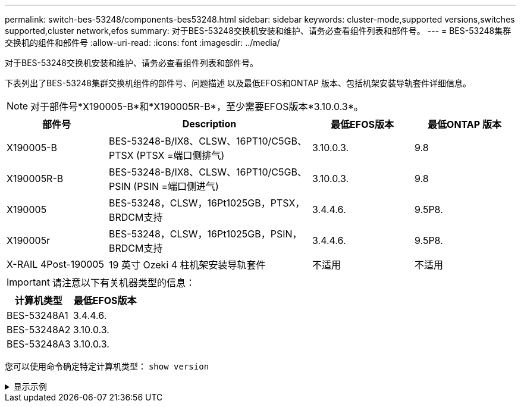 ---
permalink: switch-bes-53248/components-bes53248.html 
sidebar: sidebar 
keywords: cluster-mode,supported versions,switches supported,cluster network,efos 
summary: 对于BES-53248交换机安装和维护、请务必查看组件列表和部件号。 
---
= BES-53248集群交换机的组件和部件号
:allow-uri-read: 
:icons: font
:imagesdir: ../media/


[role="lead"]
对于BES-53248交换机安装和维护、请务必查看组件列表和部件号。

下表列出了BES-53248集群交换机组件的部件号、问题描述 以及最低EFOS和ONTAP 版本、包括机架安装导轨套件详细信息。


NOTE: 对于部件号*X190005-B*和*X190005R-B*，至少需要EFOS版本*3.10.0.3*。

[cols="20,40,20,20"]
|===
| 部件号 | Description | 最低EFOS版本 | 最低ONTAP 版本 


 a| 
X190005-B
 a| 
BES-53248-B/IX8、CLSW、16PT10/C5GB、PTSX (PTSX =端口侧排气)
 a| 
3.10.0.3.
 a| 
9.8



 a| 
X190005R-B
 a| 
BES-53248-B/IX8、CLSW、16PT10/C5GB、PSIN (PSIN =端口侧进气)
 a| 
3.10.0.3.
 a| 
9.8



 a| 
X190005
 a| 
BES-53248，CLSW，16Pt1025GB，PTSX，BRDCM支持
 a| 
3.4.4.6.
 a| 
9.5P8.



 a| 
X190005r
 a| 
BES-53248，CLSW，16Pt1025GB，PSIN，BRDCM支持
 a| 
3.4.4.6.
 a| 
9.5P8.



 a| 
X-RAIL 4Post-190005
 a| 
19 英寸 Ozeki 4 柱机架安装导轨套件
 a| 
不适用
 a| 
不适用

|===

IMPORTANT: 请注意以下有关机器类型的信息：

[cols="50,50"]
|===
| 计算机类型 | 最低EFOS版本 


 a| 
BES-53248A1
| 3.4.4.6. 


 a| 
BES-53248A2
| 3.10.0.3. 


 a| 
BES-53248A3
| 3.10.0.3. 
|===
您可以使用命令确定特定计算机类型： `show version`

.显示示例
[%collapsible]
====
[listing, subs="+quotes"]
----
(cs1)# *show version*

Switch: cs1

System Description............................. EFOS, 3.10.0.3, Linux 5.4.2-b4581018, 2016.05.00.07
Machine Type................................... *_BES-53248A3_*
Machine Model.................................. BES-53248
Serial Number.................................. QTWCU225xxxxx
Part Number.................................... 1IX8BZxxxxx
Maintenance Level.............................. a3a
Manufacturer................................... QTMC
Burned In MAC Address.......................... C0:18:50:F4:3x:xx
Software Version............................... 3.10.0.3
Operating System............................... Linux 5.4.2-b4581018
Network Processing Device...................... BCM56873_A0
.
.
.
----
====